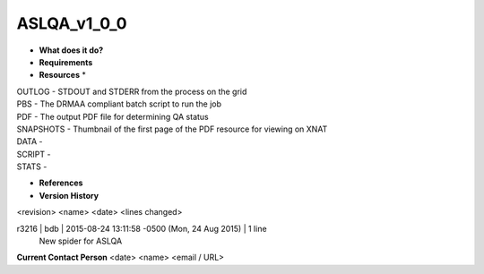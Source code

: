 ASLQA_v1_0_0
============

* **What does it do?**

* **Requirements**

* **Resources** *
| OUTLOG - STDOUT and STDERR from the process on the grid
| PBS - The DRMAA compliant batch script to run the job
| PDF - The output PDF file for determining QA status
| SNAPSHOTS - Thumbnail of the first page of the PDF resource for viewing on XNAT
| DATA -
| SCRIPT -
| STATS -

* **References**

* **Version History**
<revision> <name> <date> <lines changed>

r3216 | bdb | 2015-08-24 13:11:58 -0500 (Mon, 24 Aug 2015) | 1 line
	New spider for ASLQA

**Current Contact Person**
<date> <name> <email / URL> 

	
	
